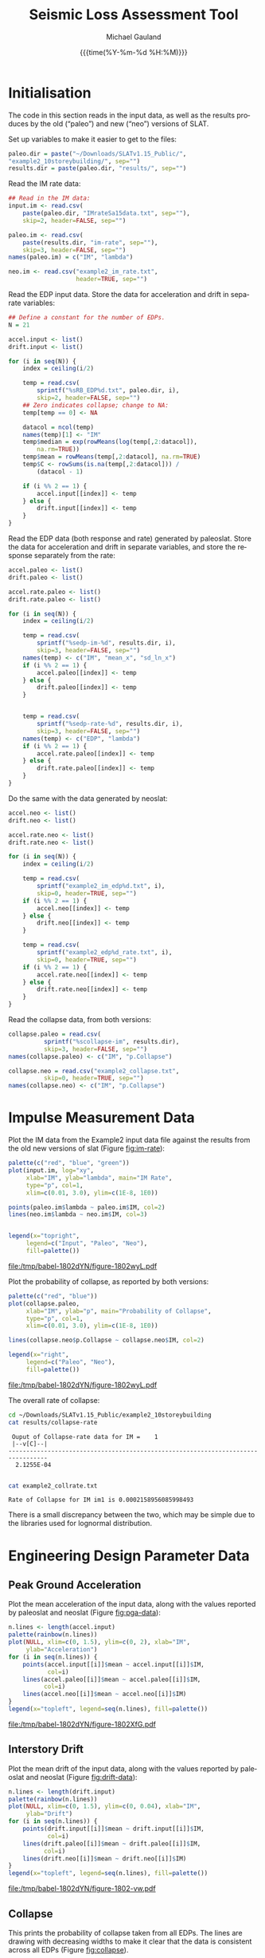 #+Title:     Seismic Loss Assessment Tool
#+AUTHOR:    Michael Gauland
#+EMAIL:     michael.gauland@canterbury.ac.nz
#+DATE:      {{{time(%Y-%m-%d %H:%M)}}}
#+DESCRIPTION: 
#+KEYWORDS:
#+LANGUAGE:  en
#+OPTIONS:   H:6 num:t toc:4 \n:nil @:t ::t |:t ^:{} -:t f:t *:t <:t
#+OPTIONS:   TeX:dvipng LaTeX:dvipng skip:nil d:nil todo:t pri:nil tags:not-in-toc
#+OPTIONS:   timestamp:t email:t
#+OPTIONS:   ':t
#+INFOJS_OPT: view:nil toc:t ltoc:t mouse:underline buttons:0 path:http://orgmode.org/org-info.js
#+EXPORT_SELECT_TAGS: export
#+EXPORT_EXCLUDE_TAGS: noexport
#+LaTeX_CLASS: article
#+LaTeX_CLASS_OPTIONS: [a4paper]
#+LATEX_HEADER: \usepackage{unicode-math}
#+LaTex_header: \usepackage{epstopdf}
#+LATEX_HEADER: \usepackage{register}
#+LATEX_HEADER: \usepackage{bytefield}
#+LATEX_HEADER: \usepackage{parskip}
#+LATEX_HEADER: \usepackage{tabulary}
#+LATEX_HEADER: \usepackage[section]{placeins}
#+LATEX_HEADER: \usepackage[htt]{hyphenat}
#+LATEX_HEADER: \setlength{\parindent}{0pt}
#+LATEX_HEADER: \lstset{keywordstyle=\color{blue}\bfseries}
#+LATEX_HEADER: \newfontfamily\listingsfont[Scale=.7]{DejaVu Sans Mono}
#+LATEX_HEADER: \lstset{basicstyle=\listingsfont}
#+LATEX_HEADER: \lstset{showspaces=false}
#+LATEX_HEADER: \lstset{columns=fixed}
#+LATEX_HEADER: \lstset{extendedchars=true}
#+LATEX_HEADER: \lstset{frame=shadowbox}
#+LATEX_HEADER: \lstset{basicstyle=\ttfamily}
#+LATEX_HEADER: \definecolor{mygray}{gray}{0.8}
#+LATEX_HEADER: \lstset{rulesepcolor=\color{mygray}}
#+LATEX_HEADER: \lstdefinelanguage{dash}{rulecolor=\color{green},rulesepcolor=\color{mygray},frameround=ffff,backgroundcolor=\color{white}}
#+LATEX_HEADER: \lstdefinelanguage{fundamental}{basicstyle=\ttfamily\scriptsize,rulesepcolor=\color{cyan},frameround=tttt,backgroundcolor=\color{white},breaklines=true}
#+LATEX_HEADER: \usepackage{pst-circ}
#+LATEX_HEADER: \usepackage[hang,small,bf]{caption}
#+LATEX_HEADER: \setlength{\captionmargin}{20pt}
#+LINK_UP:   
#+LINK_HOME: 
#+XSLT:
#+STARTUP: overview
#+STARTUP: align
#+STARTUP: noinlineimages
#+PROPERTY: exports both

* Initialisation
  The code in this section reads in the input data, as well as the results
  produces by the old ("paleo") and new ("neo") versions of SLAT.

  Set up variables to make it easier to get to the files:
  #+BEGIN_SRC R :session :exports both :results output
    paleo.dir = paste("~/Downloads/SLATv1.15_Public/",
	"example2_10storeybuilding/", sep="")
    results.dir = paste(paleo.dir, "results/", sep="")
  #+END_SRC

  Read the IM rate data:
  #+BEGIN_SRC R :session :exports both :results output
    ## Read in the IM data:
    input.im <- read.csv(
        paste(paleo.dir, "IMrateSa15data.txt", sep=""),
        skip=2, header=FALSE, sep="")

    paleo.im <- read.csv(
        paste(results.dir, "im-rate", sep=""),
        skip=3, header=FALSE, sep="")
    names(paleo.im) = c("IM", "lambda")

    neo.im <- read.csv("example2_im_rate.txt", 
                       header=TRUE, sep="")
  #+END_SRC
  
  Read the EDP input data. Store the data for acceleration and drift in separate
  variables:
  #+BEGIN_SRC R :session :exports both :results output
    ## Define a constant for the number of EDPs. 
    N = 21  

    accel.input <- list()
    drift.input <- list()

    for (i in seq(N)) {
        index = ceiling(i/2)

        temp = read.csv(
            sprintf("%sRB_EDP%d.txt", paleo.dir, i),
            skip=2, header=FALSE, sep="")
        ## Zero indicates collapse; change to NA:
        temp[temp == 0] <- NA

        datacol = ncol(temp)
        names(temp)[1] <- "IM"
        temp$median = exp(rowMeans(log(temp[,2:datacol]), 
            na.rm=TRUE))
        temp$mean = rowMeans(temp[,2:datacol], na.rm=TRUE)
        temp$C <- rowSums(is.na(temp[,2:datacol])) /
            (datacol - 1)

        if (i %% 2 == 1) {
            accel.input[[index]] <- temp
        } else {
            drift.input[[index]] <- temp
        }
    }
      #+END_SRC

      
      Read the EDP data (both response and rate) generated by paleoslat. Store
      the data for acceleration and drift in separate variables, and store the
      response separately from the rate:
      #+BEGIN_SRC R :session :exports both :results output
        accel.paleo <- list()
        drift.paleo <- list()

        accel.rate.paleo <- list()
        drift.rate.paleo <- list()

        for (i in seq(N)) {
            index = ceiling(i/2)

            temp = read.csv(
                sprintf("%sedp-im-%d", results.dir, i),
                skip=3, header=FALSE, sep="")
            names(temp) <- c("IM", "mean_x", "sd_ln_x")
            if (i %% 2 == 1) {
                accel.paleo[[index]] <- temp
            } else {
                drift.paleo[[index]] <- temp
            }


            temp = read.csv(
                sprintf("%sedp-rate-%d", results.dir, i),
                skip=3, header=FALSE, sep="")
            names(temp) <- c("EDP", "lambda")
            if (i %% 2 == 1) {
                accel.rate.paleo[[index]] <- temp
            } else {
                drift.rate.paleo[[index]] <- temp
            }
        }
    #+END_SRC

    Do the same with the data generated by neoslat:
      #+BEGIN_SRC R :session :exports both :results output
        accel.neo <- list()
        drift.neo <- list()

        accel.rate.neo <- list()
        drift.rate.neo <- list()

        for (i in seq(N)) {
            index = ceiling(i/2)

            temp = read.csv(
                sprintf("example2_im_edp%d.txt", i),
                skip=0, header=TRUE, sep="")
            if (i %% 2 == 1) {
                accel.neo[[index]] <- temp
            } else {
                drift.neo[[index]] <- temp
            }

            temp = read.csv(
                sprintf("example2_edp%d_rate.txt", i),
                skip=0, header=TRUE, sep="")
            if (i %% 2 == 1) {
                accel.rate.neo[[index]] <- temp
            } else {
                drift.rate.neo[[index]] <- temp
            }
        }
    #+END_SRC

    Read the collapse data, from both versions:
      #+BEGIN_SRC R :session :exports both :results output
        collapse.paleo = read.csv(
                  sprintf("%scollapse-im", results.dir),
                  skip=3, header=FALSE, sep="")
        names(collapse.paleo) <- c("IM", "p.Collapse")

        collapse.neo = read.csv("example2_collapse.txt",
                  skip=0, header=TRUE, sep="")
        names(collapse.neo) <- c("IM", "p.Collapse")
    #+END_SRC

    #+RESULTS:

* Impulse Measurement Data
  Plot the IM data from the Example2 input data file against the results from
  the old new versions of slat (Figure [[fig:im-rate]]):
  #+NAME: im-rate
  #+HEADER: :results graphics
  #+HEADER: :file (org-babel-temp-file "./figure-" ".pdf")
  #+BEGIN_SRC R :session :exports both
    palette(c("red", "blue", "green"))
    plot(input.im, log="xy", 
         xlab="IM", ylab="lambda", main="IM Rate",
         type="p", col=1,
         xlim=c(0.01, 3.0), ylim=c(1E-8, 1E0))

    points(paleo.im$lambda ~ paleo.im$IM, col=2)
    lines(neo.im$lambda ~ neo.im$IM, col=3)


    legend(x="topright",
         legend=c("Input", "Paleo", "Neo"),
         fill=palette())
  #+END_SRC

  #+CAPTION: IM rate calculations are consistent between the old and new code,
  #+CAPTION: even beyond the data points provided.
  #+ATTR_LaTeX: :width \textwidth*4/4 :placement [h!bt]
  #+NAME: fig:im-rate
  #+RESULTS: im-rate
  [[file:/tmp/babel-1802dYN/figure-1802wyL.pdf]]

  Plot the probability of collapse, as reported by both versions:
  #+NAME: collapse-calc
  #+HEADER: :results graphics
  #+HEADER: :file (org-babel-temp-file "./figure-" ".pdf")
  #+BEGIN_SRC R :session :exports both
    palette(c("red", "blue"))
    plot(collapse.paleo, 
         xlab="IM", ylab="p", main="Probability of Collapse",
         type="p", col=1, 
         xlim=c(0.01, 3.0), ylim=c(1E-8, 1E0))

    lines(collapse.neo$p.Collapse ~ collapse.neo$IM, col=2)

    legend(x="right",
         legend=c("Paleo", "Neo"),
         fill=palette())
  #+END_SRC

  #+CAPTION: The probability of collapse calculations are consistent between
  #+CAPTION: the old and new code.
  #+ATTR_LaTeX: :width \textwidth*4/4 :placement [h!bt]
  #+NAME: fig:collapse-calc
  #+RESULTS: collapse-calc
  [[file:/tmp/babel-1802dYN/figure-1802wyL.pdf]]

  The overall rate of collapse:
  #+BEGIN_SRC sh :results output
  cd ~/Downloads/SLATv1.15_Public/example2_10storeybuilding
  cat results/collapse-rate
  #+END_SRC

  #+RESULTS:
  :  Ouput of Collapse-rate data for IM =    1
  :  |--v[C]--|
  : ---------------------------------------------------------------------------------
  :   2.1255E-04
  : 

  #+BEGIN_SRC sh :results output
  cat example2_collrate.txt
  #+END_SRC

  #+RESULTS:
  : Rate of Collapse for IM im1 is 0.0002158956085998493

  There is a small discrepancy between the two, which may be simple due to the
  libraries used for lognormal distribution.

* Engineering Design Parameter Data
** Peak Ground Acceleration
   Plot the mean acceleration of the input data, along with the values reported
   by paleoslat and neoslat (Figure [[fig:pga-data]]):
   #+NAME: pga-data
   #+HEADER: :results graphics
   #+HEADER: :file (org-babel-temp-file "./figure-" ".pdf")
   #+BEGIN_SRC R :session :exports both
     n.lines <- length(accel.input)
     palette(rainbow(n.lines))
     plot(NULL, xlim=c(0, 1.5), ylim=c(0, 2), xlab="IM",
          ylab="Acceleration")
     for (i in seq(n.lines)) {
         points(accel.input[[i]]$mean ~ accel.input[[i]]$IM, 
                col=i)
         lines(accel.paleo[[i]]$mean ~ accel.paleo[[i]]$IM, 
               col=i)
         lines(accel.neo[[i]]$mean ~ accel.neo[[i]]$IM)
     }
     legend(x="topleft", legend=seq(n.lines), fill=palette())
   #+END_SRC

   #+CAPTION: Circles indicate the mean of the ground acceleration EDP values,
   #+CAPTION: with the corresponding values from paleoslat shown in the same colour.
   #+CAPTION: The values generated by neoslat are shown in black.
   #+ATTR_LaTeX: :width \textwidth*4/4 :placement [h!bt]
   #+NAME: fig:pga-data
   #+RESULTS: pga-data
   [[file:/tmp/babel-1802dYN/figure-1802XfG.pdf]]

** Interstory Drift
   Plot the mean drift of the input data, along with the values reported
   by paleoslat and neoslat (Figure [[fig:drift-data]]):
   #+NAME: drift-data
   #+HEADER: :results graphics
   #+HEADER: :file (org-babel-temp-file "./figure-" ".pdf")
   #+BEGIN_SRC R :session :exports both
     n.lines <- length(drift.input)
     palette(rainbow(n.lines))
     plot(NULL, xlim=c(0, 1.5), ylim=c(0, 0.04), xlab="IM",
          ylab="Drift")
     for (i in seq(n.lines)) {
         points(drift.input[[i]]$mean ~ drift.input[[i]]$IM, 
                col=i)
         lines(drift.paleo[[i]]$mean ~ drift.paleo[[i]]$IM, 
               col=i)
         lines(drift.neo[[i]]$mean ~ drift.neo[[i]]$IM)
     }
     legend(x="topleft", legend=seq(n.lines), fill=palette())
   #+END_SRC

   #+CAPTION: Circles indicate the mean of the inter-story drift EDP values,
   #+CAPTION: with the corresponding values from paleoslat shown in the same colour.
   #+CAPTION: The values generated by neoslat are shown in black.
   #+ATTR_LaTeX: :width \textwidth*4/4 :placement [h!bt]
   #+NAME: fig:drift-data
   #+RESULTS: drift-data
   [[file:/tmp/babel-1802dYN/figure-1802-vw.pdf]]

** Collapse
   This prints the probability of collapse taken from all EDPs. The lines are
   drawing with decreasing widths to make it clear that the data is consistent
   across all EDPs (Figure [[fig:collapse]]).
   #+NAME: collapse
   #+HEADER: :results graphics
   #+HEADER: :file (org-babel-temp-file "./figure-" ".pdf")
   #+BEGIN_SRC R :session :exports both
     n.accel = length(accel.input)
     n.drift = length(drift.input)
     palette(rainbow(n.accel + n.drift))

     plot(NULL, xlim=c(0, 1.5), ylim=c(0, 1.0),
          xlab="IM", ylab="p(Collapse)", 
          main="Probability of Collapse")
    
     for (i in seq(n.accel)) {
         color = i
         lines(accel.input[[i]]$C ~ accel.input[[i]]$IM,
	     col=color,
	     lwd=n.accel + n.drift - color)
     }
     for (i in seq(n.drift)) {
         color = n.accel + i
         lines(drift.input[[i]]$C ~ drift.input[[i]]$IM,
	     col=color,
	     lwd=n.accel + n.drift - color)
     }
   #+END_SRC

   #+CAPTION: The probability of collapse is consistent across all the EDP data.
   #+ATTR_LaTeX: :width \textwidth*4/4 :placement [h!bt]
   #+NAME: fig:collapse
   #+RESULTS: collapse
   [[file:/tmp/babel-1772V7h/figure-1772Bnc.pdf]]

** Ground Acceleration EDPs
   These plots show the individual data points, with the mean calculated by R in
   blue, and the points calculated by neoslat in red (Figure [[fig:pga-summary]]):
   #+NAME: pga-summary
   #+HEADER: :results graphics 
   #+HEADER: :file (org-babel-temp-file "./figure-" ".pdf")
   #+BEGIN_SRC R :session :exports both
     par(mfrow=c(4,3))
     for (i in seq(1,length(accel.input))) {
         temp <- accel.input[[i]]
         plot(NULL, xlim=c(0, 1.5), 
              ylim=c(0, max(temp, na.rm=TRUE)), 
              xlab="IM", ylab="Drift",
   	   main=sprintf("Interstory Drift %d", i))
         for (j in seq(2, ncol(temp) - 3)) {
   	  points(temp[,1], temp[,j])
         }
         lines(temp$mean ~ temp$IM, col="blue")

         temp <- accel.paleo[[i]]
         points(temp$mean_x ~ temp$IM, col="green")

         temp <- accel.neo[[i]]
         points(temp$mean_x ~ temp$IM, col="red")

     }
   #+END_SRC

   #+CAPTION: This chart shows the individual PGA data points, with the mean
   #+CAPTION: calculated by R in blue, and the points calculated by neoslat in red.
   #+ATTR_LaTeX: :width \textwidth*4/4 :placement [h!bt]
   #+NAME: fig:pga-summary
   #+RESULTS: pga-summary
   [[file:/tmp/babel-1802dYN/figure-1802_3r.pdf]]

** Interstory Drift EDPs
   These plots show the individual data points, with the mean calculated by R in
   blue, and the points calculated by neoslat in red (Figure [[fig:drift-summary]]):
   #+NAME: drift-summary
   #+HEADER: :results graphics 
   #+HEADER: :file (org-babel-temp-file "./figure-" ".pdf")
   #+BEGIN_SRC R :session :exports both
     par(mfrow=c(4,3))
     for (i in seq(1,length(drift.input))) {
         temp <- drift.input[[i]]
         max.col <- max(temp[2:(ncol(temp) - 3)], na.rm=TRUE)
         plot(NULL, xlim=c(0, 1.5), 
              ylim=c(0, max.col), 
              xlab="IM", ylab="Drift",
   	   main=sprintf("Interstory Drift %d", i))
         for (j in seq(2, ncol(temp) - 3)) {
   	  points(temp[,1], temp[,j])
         }
         lines(temp$mean ~ temp$IM, col="blue")

         temp <- drift.paleo[[i]]
         points(temp$mean_x ~ temp$IM, col="green")

         temp <- drift.neo[[i]]
         points(temp$mean_x ~ temp$IM, col="red")

     }
   #+END_SRC

   #+CAPTION: This chart shows the individual drift data points, with the mean
   #+CAPTION: calculated by R in blue, and the points calculated by neoslat in red.
   #+ATTR_LaTeX: :width \textwidth*4/4 :placement [h!bt]
   #+NAME: fig:drift-summary
   #+RESULTS: drift-summary
   [[file:/tmp/babel-1802dYN/figure-1802OEL.pdf]]

** Peak Ground Acceleration Rate
   This plot shows the EDP rate curve for peak ground acceleration, as
   calculated by neoslat. This does not match the user manual
   (Figure [[fig:pga-rate]]):
   #+NAME: pga-rate
   #+HEADER: :results graphics
   #+HEADER: :file (org-babel-temp-file "./figure-" ".pdf")
   #+BEGIN_SRC R :session :exports both :results output
     n.accel = length(accel.rate.paleo)
     palette(rainbow(n.accel))
     plot(NULL, xlim=c(0.05, 3.0), ylim=c(1E-8, 1), log="y", 
          xlab="Peak Acceleration", ylab="lambda")
     for (i in seq(n.accel)) {
          points(accel.rate.paleo[[i]]$lambda ~ 
                 accel.rate.paleo[[i]]$EDP, col=i)
          lines(accel.rate.neo[[i]]$lambda ~ 
                accel.rate.neo[[i]]$EDP, col=i)
      }
      legend(x="topright", legend=seq(n.accel), fill=palette(), 
             ncol=2)
   #+END_SRC

   #+CAPTION: Peak ground acceleration rate. Circles represent values
   #+CAPTION: from paleoslat; lines represent values from neoslat.
   #+ATTR_LaTeX: :width \textwidth*4/4 :placement [h!bt]
   #+NAME: fig:pga-rate
   #+RESULTS: pga-rate
   [[file:/tmp/babel-1802dYN/figure-1802MJm.pdf]]

** Interstory Drift Rate
   This plot shows the EDP rate curve for interstory drift, as calculated by
   neoslat. This does not match the user manual (Figure [[fig:drift-rate]]):
   #+NAME: drift-rate
   #+HEADER: :results graphics
   #+HEADER: :file (org-babel-temp-file "./figure-" ".pdf")
   #+BEGIN_SRC R :session :exports both :results output
     n.drift = length(drift.rate.paleo)
     palette(rainbow(n.drift))
     plot(NULL, xlim=c(0.0, 0.1), ylim=c(1E-8, 1), log="y", 
          xlab="Interstory Drift", ylab="lambda")
     for (i in seq(n.drift)) {
          points(drift.rate.paleo[[i]]$lambda ~ 
                 drift.rate.paleo[[i]]$EDP, col=i)
          lines(drift.rate.neo[[i]]$lambda ~ 
                drift.rate.neo[[i]]$EDP, col=i)
      }
      legend(x="topright", legend=seq(n.drift), fill=palette(), 
             ncol=2)
   #+END_SRC

   
   #+CAPTION: Inter-story drift rate. Circles represent values
   #+CAPTION: from paleoslat; lines represent values from neoslat.
   #+ATTR_LaTeX: :width \textwidth*4/4 :placement [h!bt]
   #+NAME: fig:drift-rate
   #+RESULTS: drift-rate
   [[file:/tmp/babel-1802dYN/figure-1802hij.pdf]]

** EDPs
*** Response
**** Acceleration
     These charts look at the ground acceleration calculations (Figures
     [[fig:pga-mean-comp]], [[fig:pga-sd-comp]], and [[fig:pga-rate-summary]]):
     #+NAME: pga-mean-comp
     #+HEADER: :results graphics
     #+HEADER: :file (org-babel-temp-file "./figure-" ".pdf")
     #+BEGIN_SRC R :session :exports both :results output
       n.accel = length(accel.paleo)
       par(mfrow=c(4,3))
       for (i in seq(n.accel)) {
           plot(accel.paleo[[i]]$mean_x ~ accel.paleo[[i]]$IM, 
                type="p", ylim=c(0, 1.8), col="red", 
                xlab="IM", ylab="mean(Acceleration)",
                main=sprintf("Floor #%d", i))
           lines(accel.neo[[i]]$mean_x ~ accel.neo[[i]]$IM, 
                 col="blue")
       }
     #+END_SRC

     #+CAPTION: This shows the mean PGA for each floor is consistent
     #+CAPTION: between paleoslat (red) and neoslat (blue).
     #+ATTR_LaTeX: :width \textwidth*4/4 :placement [h!bt]
     #+NAME: fig:pga-mean-comp
     #+RESULTS: pga-mean-comp
     [[file:/tmp/babel-1802dYN/figure-1802lqT.pdf]]

     #+NAME: pga-sd-comp
     #+HEADER: :results graphics
     #+HEADER: :file (org-babel-temp-file "./figure-" ".pdf")
     #+BEGIN_SRC R :session :exports both :results output
       par(mfrow=c(4,3))
       for (i in seq(n.accel)) {
           plot(accel.paleo[[i]]$sd_ln_x ~ accel.paleo[[i]]$IM, 
                type="p", ylim=c(0, 0.5), 
                col="red", xlab="IM", 
                ylab="sd(ln(Acceleration))",
                main=sprintf("Floor #%d", i))
           lines(accel.neo[[i]]$sd_ln_x ~ accel.neo[[i]]$IM, 
                 col="blue")
       }
     #+END_SRC

     #+CAPTION: This shows the standard deviation in acceleration for
     #+CAPTION: each floor is consistent between paleoslat (red) and
     #+CAPTION: neoslat (blue).
     #+ATTR_LaTeX: :width \textwidth*4/4 :placement [h!bt]
     #+NAME: fig:pga-sd-comp
     #+RESULTS: pga-sd-comp
     [[file:/tmp/babel-1802dYN/figure-1802y0Z.pdf]]


     #+NAME: pga-rate-summary
     #+HEADER: :results graphics
     #+HEADER: :file (org-babel-temp-file "./figure-" ".pdf")
     #+BEGIN_SRC R :session :exports both :results output
      par(mfrow=c(4,3))
      for (i in seq(n.accel)) {
          plot(accel.rate.paleo[[i]]$lambda ~ 
               accel.rate.paleo[[i]]$EDP, 
               type="p", col="red", log="xy", 
               ylim=c(1E-8, 1E0),
               xlab="Acceleration", ylab="lambda",
               main=sprintf("Floor #%d", i))
          lines(accel.rate.neo[[i]]$lambda ~ 
                accel.rate.neo[[i]]$EDP,
                col="blue")
      }
     #+END_SRC

     #+CAPTION: This shows the rate of exceedence in acceleration for
     #+CAPTION: each floor is consistent between paleoslat (red) and
     #+CAPTION: neoslat (blue), up to a point.
     #+ATTR_LaTeX: :width \textwidth*4/4 :placement [h!bt]
     #+NAME: fig:pga-rate-summary
     #+RESULTS: pga-rate-summary
     [[file:/tmp/babel-1802dYN/figure-1802nzV.pdf]]

**** Drift
     These charts look at the inter-story drift calculations (Figures
     [[fig:drift-mean-comp]], [[fig:drift-sd-comp]], and [[fig:drift-rate-summary]]):

     #+NAME: drift-mean-comp
     #+HEADER: :results graphics
     #+HEADER: :file (org-babel-temp-file "./figure-" ".pdf")
     #+BEGIN_SRC R :session :exports both :results output
       n.drift = length(drift.paleo)
       par(mfrow=c(4,3))
       for (i in seq(n.drift)) {
           plot(drift.paleo[[i]]$mean_x ~ drift.paleo[[i]]$IM, 
                type="p", ylim=c(0, 0.04), 
     	   col="red", xlab="IM", ylab="mean(Drift)", 
                main=sprintf("Story #%d", i))
           lines(drift.neo[[i]]$mean_x ~ drift.neo[[i]]$IM, 
                 col="blue")
       }
     #+END_SRC

     #+CAPTION: This shows the mean drift for each floor is consistent
     #+CAPTION: between paleoslat (red) and neoslat (blue).
     #+ATTR_LaTeX: :width \textwidth*4/4 :placement [h!bt]
     #+NAME: fig:drift-mean-comp
     #+RESULTS: drift-mean-comp
     [[file:/tmp/babel-1802dYN/figure-1802DkW.pdf]]

     #+NAME: pga-sd-comp
     #+HEADER: :results graphics
     #+HEADER: :file (org-babel-temp-file "./figure-" ".pdf")
     #+BEGIN_SRC R :session :exports both :results output
       par(mfrow=c(4,3))
       for (i in seq(n.drift)) {
           plot(drift.paleo[[i]]$sd_ln_x ~ drift.paleo[[i]]$IM, 
                type="p", ylim=c(0, 1.2), 
     	   col="red", xlab="IM", ylab="sd(ln(Drift))", 
                main=sprintf("Story #%d", i))
           lines(drift.neo[[i]]$sd_ln_x ~ drift.neo[[i]]$IM, 
                 col="blue")
       }
     #+END_SRC

     #+CAPTION: This shows the standard deviation in drift for
     #+CAPTION: each floor is consistent between paleoslat (red) and
     #+CAPTION: neoslat (blue).
     #+ATTR_LaTeX: :width \textwidth*4/4 :placement [h!bt]
     #+NAME: fig:drift-sd-comp
     #+RESULTS: drift-sd-comp
     [[file:/tmp/babel-1802dYN/figure-1802d4i.pdf]]


     #+NAME: drift-rate-summary
     #+HEADER: :results graphics
     #+HEADER: :file (org-babel-temp-file "./figure-" ".pdf")
     #+BEGIN_SRC R :session :exports both :results output
       par(mfrow=c(4,3))
       for (i in seq(n.drift)) {
           plot(drift.rate.paleo[[i]]$lambda ~ 
                drift.rate.paleo[[i]]$EDP, 
                type="p", col="red", log="xy",
     	   xlab="Drift", ylab="lambda",
     	   main=sprintf("Story #%d", i),
                ylim=c(1E-8, 1E-1))
           lines(drift.rate.neo[[i]]$lambda ~ 
                 drift.rate.neo[[i]]$EDP, 
                 col="blue")
       }
      #+END_SRC

     #+CAPTION: This shows the rate of exceedence in drift for
     #+CAPTION: each floor is consistent between paleoslat (red) and
     #+CAPTION: neoslat (blue), up to a point.
     #+ATTR_LaTeX: :width \textwidth*4/4 :placement [h!bt]
     #+NAME: fig:drift-rate-summary
     #+RESULTS: drift-rate-summary
     [[file:/tmp/babel-1802dYN/figure-1802qJd.pdf]]


** EDP1
*** Response
    #+NAME: accel1-mean
    #+HEADER: :results graphics
    #+HEADER: :file (org-babel-temp-file "./figure-" ".pdf")
    #+BEGIN_SRC R :session :exports both :results output
      i = 1
      plot(accel.paleo[[i]]$mean_x ~ accel.paleo[[i]]$IM, 
           type="p", ylim=c(0, 1.8), col="red",
	   ylab="mean_x", xlab="Acceleration",
	   main=sprintf("Floor #%d", i))
      lines(accel.neo[[i]]$mean_x ~ accel.neo[[i]]$IM, 
    	col="blue")
      legend(x="topleft", legend=c("Paleo", "Neo"), 
         fill=c("red", "blue"))
    #+END_SRC

    #+CAPTION: This chart shows the mean acceleration for the ground
    #+CAPTION: floor is consistent between paleoslat and neoslat, even
    #+CAPTION: beyond the provided data points.
    #+ATTR_LaTeX: :width \textwidth*4/4 :placement [h!bt]
    #+NAME: fig:accel1-mean
    #+RESULTS: accel1-mean
    [[file:/tmp/babel-1802dYN/figure-1802gLK.pdf]]

    #+NAME: accel1-sd
    #+HEADER: :results graphics
    #+HEADER: :file (org-babel-temp-file "./figure-" ".pdf")
    #+BEGIN_SRC R :session :exports both :results output
      plot(accel.paleo[[i]]$sd_ln_x ~ accel.paleo[[i]]$IM, 
           type="p", ylim=c(0, 0.5), col="red",
	   ylab="std_ln_x", xlab="Acceleration",
	   main=sprintf("Floor #%d", i))
      lines(accel.neo[[i]]$sd_ln_x ~ accel.neo[[i]]$IM, 
    	col="blue")
      legend(x="topleft", legend=c("Paleo", "Neo"), 
         fill=c("red", "blue"))
    #+END_SRC

    #+CAPTION: This chart shows the standard deviation of
    #+CAPTION: acceleration for the ground floor is
    #+CAPTION: consistent between paleoslat and neoslat,
    #+CAPTION: even beyond the provided data points.
    #+ATTR_LaTeX: :width \textwidth*4/4 :placement [h!bt]
    #+NAME: fig:accel1-sd
    #+RESULTS: accel1-sd
    [[file:/tmp/babel-1802dYN/figure-18026fW.pdf]]


*** Rate
    #+NAME: accel1-rate
    #+HEADER: :results graphics
    #+HEADER: :file (org-babel-temp-file "./figure-" ".pdf")
    #+BEGIN_SRC R :session :exports both :results output
      paleo <- accel.rate.paleo[[i]]
      neo <- accel.rate.neo[[i]]
      plot(paleo$lambda ~ paleo$EDP, type="p", col="red", log="xy",
           ylim=c(1E-8, 1E-1),
	   xlab="Acceleration", ylab="lambda",
	   main=sprintf("Floor #%d", i))
      lines(neo$lambda ~ neo$EDP, col="blue")
      legend(x="topright", legend=c("Paleo", "Neo"),
    	 fill=c("red", "blue"))
    #+END_SRC

    #+CAPTION: This chart shows the rate of exceedence of
    #+CAPTION: acceleration for the ground floor is
    #+CAPTION: consistent between paleoslat and neoslat,
    #+CAPTION: up to a point.
    #+ATTR_LaTeX: :width \textwidth*4/4 :placement [h!bt]
    #+NAME: fig:accel1-rate
    #+RESULTS: accel1-rate
    [[file:/tmp/babel-1802dYN/figure-1802VDS.pdf]]


** Drift 1
*** Response
    #+NAME: drift1-mean
    #+HEADER: :results graphics
    #+HEADER: :file (org-babel-temp-file "./figure-" ".pdf")
    #+BEGIN_SRC R :session :exports both :results output
      drift.num = 1
      paleo <- drift.paleo[[drift.num]]
      neo <- drift.neo[[drift.num]]
      plot(paleo$mean_x ~ paleo$IM, 
           type="p", ylim=c(0, 0.04), col="red",
	   ylab="mean_x", xlab="IM",
	   main=sprintf("Drift #%d Mean", drift.num))
      lines(neo$mean_x ~ neo$IM, col="blue")
      legend(x="topleft", legend=c("Paleo", "Neo"), 
         fill=c("red", "blue"))
    #+END_SRC

    #+CAPTION: This chart shows the mean drift for the ground
    #+CAPTION: floor is consistent between paleoslat and neoslat, even
    #+CAPTION: beyond the provided data points.
    #+ATTR_LaTeX: :width \textwidth*4/4 :placement [h!bt]
    #+NAME: fig:drift1-mean
    #+RESULTS: drift1-mean
    [[file:/tmp/babel-1802dYN/figure-1802U5s.pdf]]

    #+NAME: drift1-sd
    #+HEADER: :results graphics
    #+HEADER: :file (org-babel-temp-file "./figure-" ".pdf")
    #+BEGIN_SRC R :session :exports both :results output
      plot(paleo$sd_ln_x ~ paleo$IM, 
           type="p", ylim=c(0, 1.5), col="red",
	   ylab="sd_ln_x", xlab="IM",
	   main=sprintf("Drift #%d Dispersion", drift.num))
      lines(neo$sd_ln_x ~ neo$IM, col="blue")
      legend(x="topleft", legend=c("Paleo", "Neo"), 
         fill=c("red", "blue"))
    #+END_SRC

    #+CAPTION: This chart shows the standard deviation of
    #+CAPTION: drift for the ground floor is
    #+CAPTION: consistent between paleoslat and neoslat,
    #+CAPTION: even beyond the provided data points.
    #+ATTR_LaTeX: :width \textwidth*4/4 :placement [h!bt]
    #+NAME: fig:drift1-sd
    #+RESULTS: drift1-sd
    [[file:/tmp/babel-1802dYN/figure-18022Sc.pdf]]


*** Rate
    #+NAME: drift1-rate
    #+HEADER: :results graphics
    #+HEADER: :file (org-babel-temp-file "./figure-" ".pdf")
    #+BEGIN_SRC R :session :exports both :results output
      paleo <- drift.rate.paleo[[drift.num]]
      neo <- drift.rate.neo[[drift.num]]
      plot(paleo$lambda ~ paleo$EDP, type="p", col="red", log="y",
           ylim=c(1E-8, 1E0), xlim=c(0.0, 0.1),
	   ylab="lambda", xlab="Drift",
	   main=sprintf("Drift #%d Rate", drift.num))
      lines(neo$lambda ~ neo$EDP, col="blue")
      legend(x="topright", legend=c("Paleo", "Neo"),
    	 fill=c("red", "blue"))
    #+END_SRC

    #+CAPTION: This chart shows the rate of exceedence of
    #+CAPTION: drift for the ground floor is
    #+CAPTION: consistent between paleoslat and neoslat,
    #+CAPTION: up to a point.
    #+ATTR_LaTeX: :width \textwidth*4/4 :placement [h!bt]
    #+NAME: fig:drift1-rate
    #+RESULTS: drift1-rate
    [[file:/tmp/babel-1802dYN/figure-1802PoL.pdf]]
